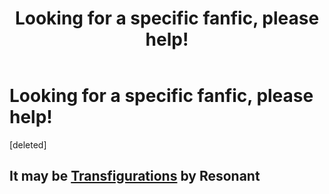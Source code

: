 #+TITLE: Looking for a specific fanfic, please help!

* Looking for a specific fanfic, please help!
:PROPERTIES:
:Score: 5
:DateUnix: 1420313072.0
:DateShort: 2015-Jan-03
:FlairText: Request
:END:
[deleted]


** It may be [[http://trickster.org/res/transfig.html][Transfigurations]] by Resonant
:PROPERTIES:
:Author: jaimystery
:Score: 3
:DateUnix: 1420316273.0
:DateShort: 2015-Jan-03
:END:
